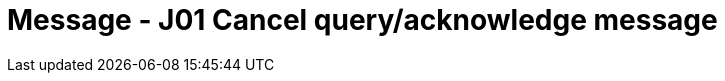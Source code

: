 = Message - J01 Cancel query/acknowledge message
:v291_section: "5.4.6"
:v2_section_name: "QCN/ACK – cancel query/acknowledge message (Event J01)"
:generated: "Thu, 01 Aug 2024 15:25:17 -0600"

[tabset]



[ack_message_structure-table]



